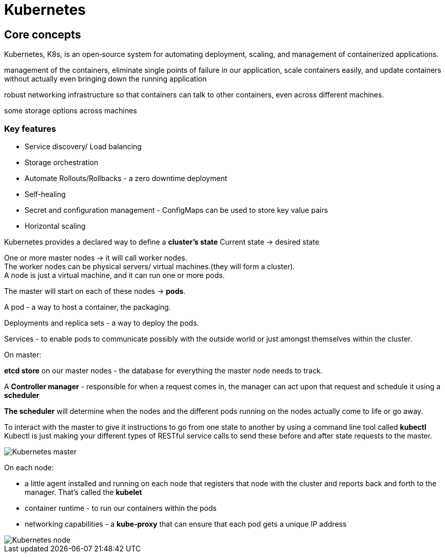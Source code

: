 ifndef::imagesdir[:imagesdir: ../images]

= Kubernetes

== Core concepts

Kubernetes, K8s, is an open‑source system for automating deployment, scaling, and management of containerized applications.

management of the containers, eliminate single points of failure in our application, scale containers easily, and update containers without actually even bringing down the running application

robust networking infrastructure so that containers can talk to other containers, even across different machines.

some storage options across machines

=== Key features
* Service discovery/ Load balancing
* Storage orchestration
* Automate Rollouts/Rollbacks - a zero downtime deployment
* Self-healing
* Secret and configuration management - ConfigMaps can be used to store key value pairs
* Horizontal scaling

Kubernetes provides a declared way to define a *cluster's state*
Current state -> desired state

One or more master nodes -> it will call worker nodes. +
The worker nodes can be physical servers/ virtual machines.(they will form a cluster). +
A node is just a virtual machine, and it can run one or more pods.

The master will start on each of these nodes -> *pods*.

A pod - a way to host a container, the packaging.

Deployments and replica sets - a way to deploy the pods.

Services - to enable pods to communicate possibly with the outside world or just amongst themselves within the cluster.

On master:

*etcd store* on our master nodes - the database for everything the master node needs to track.

A *Controller manager* - responsible for when a request comes in, the manager can act upon that request and schedule it using a *scheduler*

*The scheduler* will determine when the nodes and the different pods running on the nodes actually come to life or go away.

To interact with the master to give it instructions to go from one state to another by using a command line tool called *kubectl*
Kubectl is just making your different types of RESTful service calls to send these before and after state requests to the master.

image::kubernetes/kubernetesMaster.png[Kubernetes master]

On each node:

* a little agent installed and running on each node that registers that node with the cluster and reports back and forth to the manager. That's called the *kubelet*

* container runtime - to run our containers within the pods

* networking capabilities - a *kube‑proxy* that can ensure that each pod gets a unique IP address

image::kubernetes/kubernetesNodes.png[Kubernetes node]


